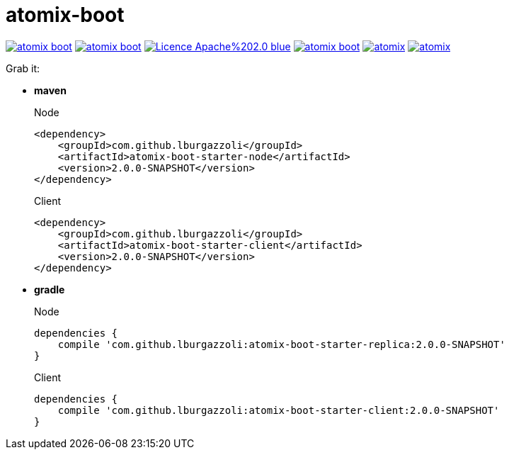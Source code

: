 = atomix-boot

image:https://img.shields.io/travis/lburgazzoli/atomix-boot.svg?style=flat-square[title="Build Status", link="https://travis-ci.org/lburgazzoli/atomix-boot"] image:https://img.shields.io/maven-central/v/com.github.lburgazzoli/atomix-boot.svg?style=flat-square[title="Maven Central", link="http://search.maven.org/#search%7Cga%7C1%7Cg%3A%22com.github.lburgazzoli%22%20AND%20a%3A%22atomix-boot%22"] image:https://img.shields.io/badge/Licence-Apache%202.0-blue.svg?style=flat-square[title="License", link="http://www.apache.org/licenses/LICENSE-2.0.html"] image:https://img.shields.io/gitter/room/lburgazzoli/atomix-boot.svg?style=flat-square[title="Gitter", link="https://gitter.im/lburgazzoli/atomix-boot"] image:https://img.shields.io/codacy/grade/81085126706d430ba149877a9b92b9ff/atomix.svg?style=flat-square[title="Codacy grade", link="https://www.codacy.com/app/lburgazzoli/atomix-boot"] image:https://img.shields.io/codacy/coverage/81085126706d430ba149877a9b92b9ff/atomix.svg?style=flat-square[title="Codacy Coverage", link="https://www.codacy.com/app/lburgazzoli/atomix-boot"]


Grab it:

* *maven*
+
.Node
[source,xml]
----
<dependency>
    <groupId>com.github.lburgazzoli</groupId>
    <artifactId>atomix-boot-starter-node</artifactId>
    <version>2.0.0-SNAPSHOT</version>
</dependency>
----
+
.Client
[source,xml]
----
<dependency>
    <groupId>com.github.lburgazzoli</groupId>
    <artifactId>atomix-boot-starter-client</artifactId>
    <version>2.0.0-SNAPSHOT</version>
</dependency>
----


* *gradle*
+
.Node
[source,groovy]
----
dependencies {
    compile 'com.github.lburgazzoli:atomix-boot-starter-replica:2.0.0-SNAPSHOT'
}
----
+
.Client
[source,groovy]
----
dependencies {
    compile 'com.github.lburgazzoli:atomix-boot-starter-client:2.0.0-SNAPSHOT'
}
----
